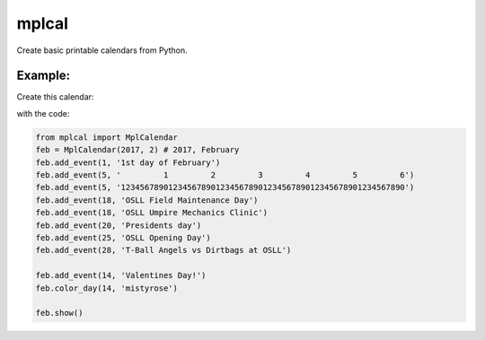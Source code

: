 
mplcal
======

Create basic printable calendars from Python.

Example:
-------

Create this calendar:

.. image:: docs/img/feb.2017.example.png
  :width: 1470
  :alt: Example output of program

with the code:

.. code-block :: python

    from mplcal import MplCalendar
    feb = MplCalendar(2017, 2) # 2017, February
    feb.add_event(1, '1st day of February')
    feb.add_event(5, '         1         2         3         4         5         6')
    feb.add_event(5, '123456789012345678901234567890123456789012345678901234567890')
    feb.add_event(18, 'OSLL Field Maintenance Day')
    feb.add_event(18, 'OSLL Umpire Mechanics Clinic')
    feb.add_event(20, 'Presidents day')
    feb.add_event(25, 'OSLL Opening Day')
    feb.add_event(28, 'T-Ball Angels vs Dirtbags at OSLL')

    feb.add_event(14, 'Valentines Day!')
    feb.color_day(14, 'mistyrose')

    feb.show()
